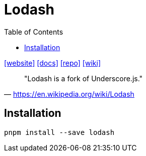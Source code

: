 = Lodash
:toc: left
:url-website: https://lodash.com/
:url-docs: https://lodash.com/docs/4.17.15
:url-repo: https://github.com/lodash/lodash
:url-wiki: https://en.wikipedia.org/wiki/Lodash

{url-website}[[website\]]
{url-docs}[[docs\]]
{url-repo}[[repo\]]
{url-wiki}[[wiki\]]

> "Lodash is a fork of Underscore.js." 
-- https://en.wikipedia.org/wiki/Lodash

== Installation

[,bash]
----
pnpm install --save lodash
----

